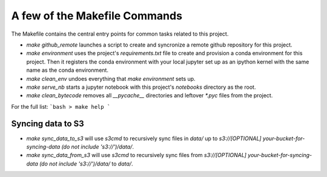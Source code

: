 A few of the Makefile Commands
==============================

The Makefile contains the central entry points for common tasks related to this project.



* `make github_remote` launches a script to create and syncronize a remote github repository for this project.

* `make environment` uses the project's `requirements.txt` file to create and provision a conda environment for this project. Then it registers the conda environment with your local jupyter set up as an ipython kernel with the same name as the conda environment.

* `make clean_env` undoes everything that `make environment` sets up.

* `make serve_nb` starts a jupyter notebook with this project's `notebooks` directory as the root.

* `make clean_bytecode` removes all `__pycache__` directories and leftover `*.pyc` files from the project.



For the full list:
```bash
> make help
```



Syncing data to S3
^^^^^^^^^^^^^^^^^^

* `make sync_data_to_s3` will use `s3cmd` to recursively sync files in `data/` up to `s3://[OPTIONAL] your-bucket-for-syncing-data (do not include 's3://')/data/`.
* `make sync_data_from_s3` will use `s3cmd` to recursively sync files from `s3://[OPTIONAL] your-bucket-for-syncing-data (do not include 's3://')/data/` to `data/`.
